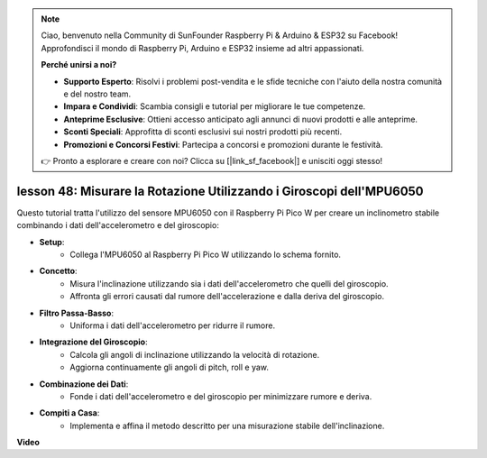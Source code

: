 .. note::

    Ciao, benvenuto nella Community di SunFounder Raspberry Pi & Arduino & ESP32 su Facebook! Approfondisci il mondo di Raspberry Pi, Arduino e ESP32 insieme ad altri appassionati.

    **Perché unirsi a noi?**

    - **Supporto Esperto**: Risolvi i problemi post-vendita e le sfide tecniche con l'aiuto della nostra comunità e del nostro team.
    - **Impara e Condividi**: Scambia consigli e tutorial per migliorare le tue competenze.
    - **Anteprime Esclusive**: Ottieni accesso anticipato agli annunci di nuovi prodotti e alle anteprime.
    - **Sconti Speciali**: Approfitta di sconti esclusivi sui nostri prodotti più recenti.
    - **Promozioni e Concorsi Festivi**: Partecipa a concorsi e promozioni durante le festività.

    👉 Pronto a esplorare e creare con noi? Clicca su [|link_sf_facebook|] e unisciti oggi stesso!

lesson 48: Misurare la Rotazione Utilizzando i Giroscopi dell'MPU6050
=============================================================================

Questo tutorial tratta l'utilizzo del sensore MPU6050 con il Raspberry Pi Pico W per creare un inclinometro stabile combinando i dati dell'accelerometro e del giroscopio:

* **Setup**:
   - Collega l'MPU6050 al Raspberry Pi Pico W utilizzando lo schema fornito.
* **Concetto**:
   - Misura l'inclinazione utilizzando sia i dati dell'accelerometro che quelli del giroscopio.
   - Affronta gli errori causati dal rumore dell'accelerazione e dalla deriva del giroscopio.
* **Filtro Passa-Basso**:
   - Uniforma i dati dell'accelerometro per ridurre il rumore.
* **Integrazione del Giroscopio**:
   - Calcola gli angoli di inclinazione utilizzando la velocità di rotazione.
   - Aggiorna continuamente gli angoli di pitch, roll e yaw.
* **Combinazione dei Dati**:
   - Fonde i dati dell'accelerometro e del giroscopio per minimizzare rumore e deriva.
* **Compiti a Casa**:
   - Implementa e affina il metodo descritto per una misurazione stabile dell'inclinazione.


**Video**

.. raw:: html

    <iframe width="700" height="500" src="https://www.youtube.com/embed/XZIJasvCB44?si=hx0Ulyd0pTnro8sd" title="YouTube video player" frameborder="0" allow="accelerometer; autoplay; clipboard-write; encrypted-media; gyroscope; picture-in-picture; web-share" allowfullscreen></iframe>

